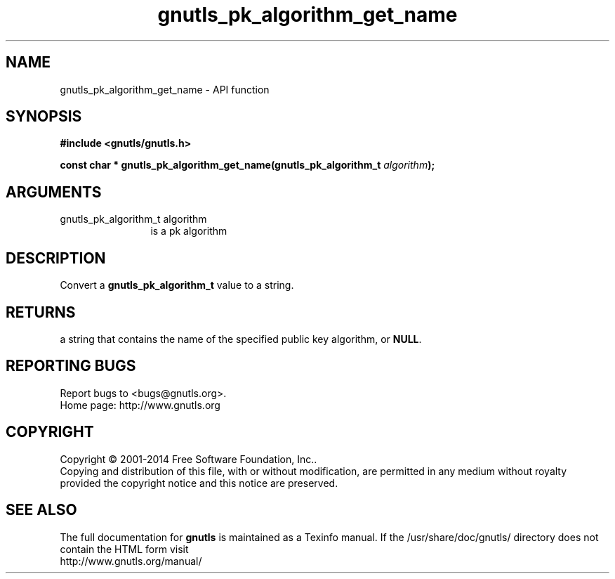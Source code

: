.\" DO NOT MODIFY THIS FILE!  It was generated by gdoc.
.TH "gnutls_pk_algorithm_get_name" 3 "3.3.10" "gnutls" "gnutls"
.SH NAME
gnutls_pk_algorithm_get_name \- API function
.SH SYNOPSIS
.B #include <gnutls/gnutls.h>
.sp
.BI "const char * gnutls_pk_algorithm_get_name(gnutls_pk_algorithm_t " algorithm ");"
.SH ARGUMENTS
.IP "gnutls_pk_algorithm_t algorithm" 12
is a pk algorithm
.SH "DESCRIPTION"
Convert a \fBgnutls_pk_algorithm_t\fP value to a string.
.SH "RETURNS"
a string that contains the name of the specified public
key algorithm, or \fBNULL\fP.
.SH "REPORTING BUGS"
Report bugs to <bugs@gnutls.org>.
.br
Home page: http://www.gnutls.org

.SH COPYRIGHT
Copyright \(co 2001-2014 Free Software Foundation, Inc..
.br
Copying and distribution of this file, with or without modification,
are permitted in any medium without royalty provided the copyright
notice and this notice are preserved.
.SH "SEE ALSO"
The full documentation for
.B gnutls
is maintained as a Texinfo manual.
If the /usr/share/doc/gnutls/
directory does not contain the HTML form visit
.B
.IP http://www.gnutls.org/manual/
.PP
